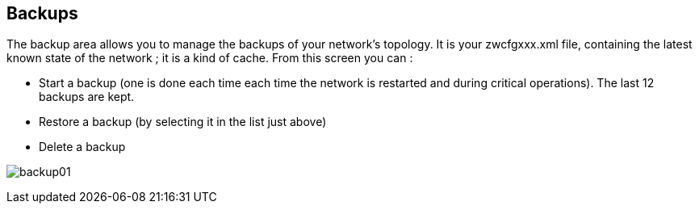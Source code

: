 == Backups

The backup area allows you to manage the backups of your network's topology. It is your zwcfgxxx.xml file, containing the latest known state of the network ; it is a kind  of cache. From this screen you can :  

* Start a backup (one is done each time each time the network is restarted and during critical operations). The last 12 backups are kept.
* Restore a backup (by selecting it in the list just above)
* Delete a backup

image:../images/backup01.png[]
